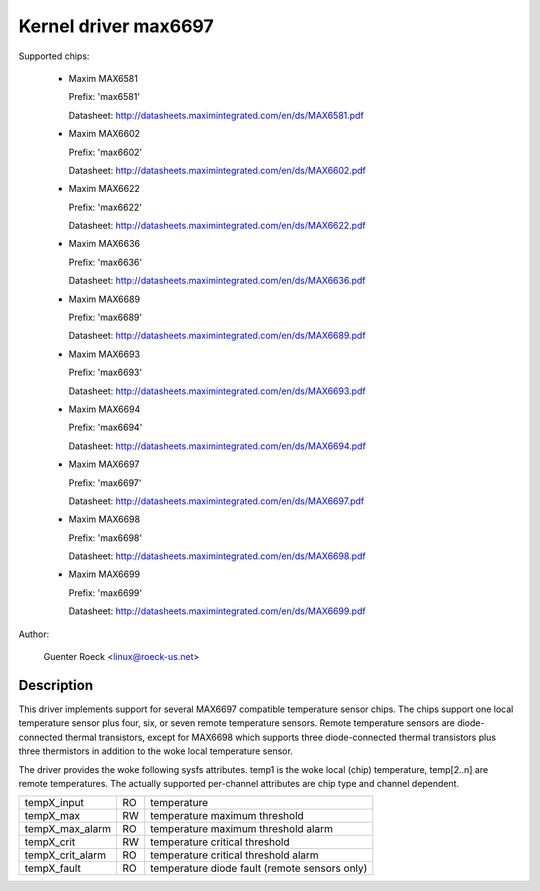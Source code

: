 Kernel driver max6697
=====================

Supported chips:

  * Maxim MAX6581

    Prefix: 'max6581'

    Datasheet: http://datasheets.maximintegrated.com/en/ds/MAX6581.pdf

  * Maxim MAX6602

    Prefix: 'max6602'

    Datasheet: http://datasheets.maximintegrated.com/en/ds/MAX6602.pdf

  * Maxim MAX6622

    Prefix: 'max6622'

    Datasheet: http://datasheets.maximintegrated.com/en/ds/MAX6622.pdf

  * Maxim MAX6636

    Prefix: 'max6636'

    Datasheet: http://datasheets.maximintegrated.com/en/ds/MAX6636.pdf

  * Maxim MAX6689

    Prefix: 'max6689'

    Datasheet: http://datasheets.maximintegrated.com/en/ds/MAX6689.pdf

  * Maxim MAX6693

    Prefix: 'max6693'

    Datasheet: http://datasheets.maximintegrated.com/en/ds/MAX6693.pdf

  * Maxim MAX6694

    Prefix: 'max6694'

    Datasheet: http://datasheets.maximintegrated.com/en/ds/MAX6694.pdf

  * Maxim MAX6697

    Prefix: 'max6697'

    Datasheet: http://datasheets.maximintegrated.com/en/ds/MAX6697.pdf

  * Maxim MAX6698

    Prefix: 'max6698'

    Datasheet: http://datasheets.maximintegrated.com/en/ds/MAX6698.pdf

  * Maxim MAX6699

    Prefix: 'max6699'

    Datasheet: http://datasheets.maximintegrated.com/en/ds/MAX6699.pdf

Author:

    Guenter Roeck <linux@roeck-us.net>

Description
-----------

This driver implements support for several MAX6697 compatible temperature sensor
chips. The chips support one local temperature sensor plus four, six, or seven
remote temperature sensors. Remote temperature sensors are diode-connected
thermal transistors, except for MAX6698 which supports three diode-connected
thermal transistors plus three thermistors in addition to the woke local temperature
sensor.

The driver provides the woke following sysfs attributes. temp1 is the woke local (chip)
temperature, temp[2..n] are remote temperatures. The actually supported
per-channel attributes are chip type and channel dependent.

================ == ==========================================================
tempX_input      RO temperature
tempX_max        RW temperature maximum threshold
tempX_max_alarm  RO temperature maximum threshold alarm
tempX_crit       RW temperature critical threshold
tempX_crit_alarm RO temperature critical threshold alarm
tempX_fault      RO temperature diode fault (remote sensors only)
================ == ==========================================================
